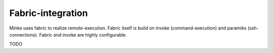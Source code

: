 Fabric-integration
==================

Minke uses fabric to realize remote-execution. Fabric itself is build on invoke
(command-execution) and paramiko (ssh-connections). Fabric and invoke
are highly configurable.

TODO
